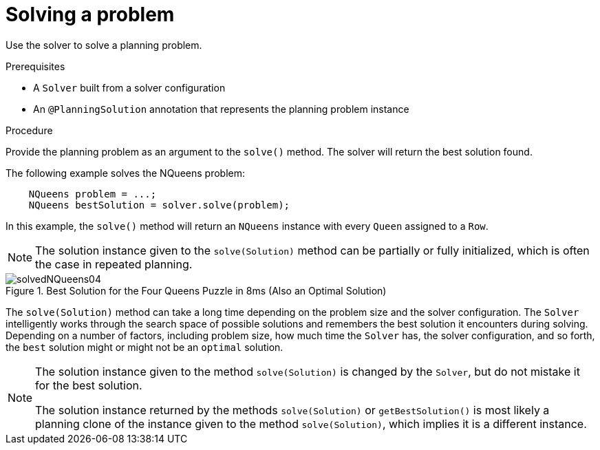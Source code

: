 [id='solving-a-problem-proc_{context}']
= Solving a problem

Use the solver to solve a planning problem.

.Prerequisites
* A `Solver` built from a solver configuration
* An `@PlanningSolution` annotation that represents the planning problem instance

.Procedure
Provide the planning problem as an argument to the `solve()` method. The solver will return the best solution found.

The following example solves the NQueens problem:

[source,java,options="nowrap"]
----
    NQueens problem = ...;
    NQueens bestSolution = solver.solve(problem);
----

In this example, the `solve()` method will return an `NQueens` instance with every `Queen` assigned to a `Row`.

[NOTE]
====
The solution instance given to the `solve(Solution)` method can be partially or fully initialized, which is often the case in repeated planning.
====

.Best Solution for the Four Queens Puzzle in 8ms (Also an Optimal Solution)
image::optimizer/solvedNQueens04.png[align="left"]



The `solve(Solution)` method can take a long time depending on the problem size and the solver configuration. The `Solver` intelligently works through the search space of possible solutions and remembers the best solution it encounters during solving.
Depending on a number of factors, including problem size, how much time the `Solver` has, the solver configuration, and so forth, the `best` solution might or might not be an `optimal` solution.

[NOTE]
====
The solution instance given to the method `solve(Solution)` is changed by the `Solver`, but do not mistake it for the best solution.

The solution instance returned by the methods `solve(Solution)` or `getBestSolution()` is most likely a planning clone of the instance given to the method `solve(Solution)`, which implies it is a different instance.
====
